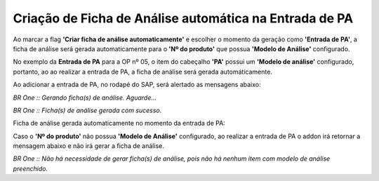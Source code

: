 Criação de Ficha de Análise automática na Entrada de PA
~~~~~~~~~~~~~~~~~~~~~~~~~~~~~~~~~~~~~~~~~~~~~~~~~~~~~~~~~~

Ao marcar a flag **'Criar ficha de análise automaticamente'** e escolher o momento da geração como **'Entrada de PA'**, a ficha de análise será gerada automaticamente para o **'Nº do produto'** que possua **'Modelo de Análise'** configurado.

.. image:: /_static/BR\ One\ Qualidade/Qualidade\ SAP/Criação\ de\ Ficha\ de\ Análise\ automática/007.png
   :scale: 80%
   
No exemplo da **Entrada de PA** para a OP nº 05, o item do cabeçalho **'PA'** possui um **'Modelo de análise'** configurado, portanto, ao ao realizar a entrada de PA, a ficha de análise será gerada automáticamente.

.. image:: /_static/BR\ One\ Qualidade/Qualidade\ SAP/Criação\ de\ Ficha\ de\ Análise\ automática/008.png
   :scale: 80%
   
.. image:: /_static/BR\ One\ Qualidade/Qualidade\ SAP/Criação\ de\ Ficha\ de\ Análise\ automática/009.png
   :scale: 80%
   
Ao adicionar a entrada de PA, no rodapé do SAP, será alertado as mensagens abaixo:
 
.. image:: /_static/BR\ One\ Qualidade/Qualidade\ SAP/Criação\ de\ Ficha\ de\ Análise\ automática/010.png
   :scale: 80%

*BR One :: Gerando ficha(s) de análise. Aguarde...*

.. image:: /_static/BR\ One\ Qualidade/Qualidade\ SAP/Criação\ de\ Ficha\ de\ Análise\ automática/011.png
   :scale: 80%

*BR One :: Ficha(s) de análise gerada com sucesso.*
 
Ficha de análise gerada automaticamente no momento da entrada de PA: 

.. image:: /_static/BR\ One\ Qualidade/Qualidade\ SAP/Criação\ de\ Ficha\ de\ Análise\ automática/012.png
   :scale: 80%

Caso o **'Nº do produto'** não possua **'Modelo de Análise'** configurado, ao realizar a entrada de PA o addon irá retornar a mensagem abaixo e não irá gerar a ficha de análise.

.. image:: /_static/BR\ One\ Qualidade/Qualidade\ SAP/Criação\ de\ Ficha\ de\ Análise\ automática/013.png
   :scale: 80%

*BR One :: Não há necessidade de gerar ficha(s) de análise, pois não há nenhum item com modelo de análise preenchido.*
